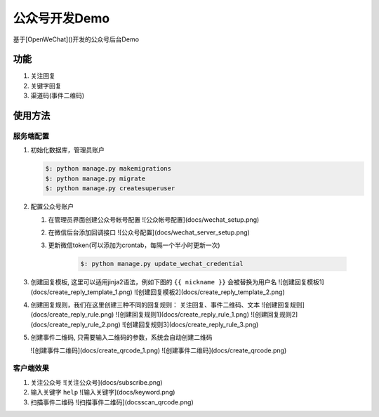###############
公众号开发Demo
###############

基于[OpenWeChat]()开发的公众号后台Demo

功能
###########

1. 关注回复
2. 关键字回复
3. 渠道码(事件二维码)


使用方法
#########


服务端配置
*************

1. 初始化数据库，管理员账户

   .. code:: bash

    $: python manage.py makemigrations
    $: python manage.py migrate
    $: python manage.py createsuperuser

2. 配置公众号账户

   1. 在管理员界面创建公众号帐号配置 ![公众帐号配置](docs/wechat_setup.png)
   2. 在微信后台添加回调接口  ![公众号配置](docs/wechat_server_setup.png)
   3. 更新微信token(可以添加为crontab，每隔一个半小时更新一次)

       .. code:: bash

           $: python manage.py update_wechat_credential

3. 创建回复模板, 这里可以适用jinja2语法，例如下图的 ``{{ nickname }}`` 会被替换为用户名
   ![创建回复模板1](docs/create_reply_template_1.png)
   ![创建回复模板2](docs/create_reply_template_2.png)


4. 创建回复规则，我们在这里创建三种不同的回复规则： 关注回复、事件二维码、文本
   ![创建回复规则](docs/create_reply_rule.png)
   ![创建回复规则1](docs/create_reply_rule_1.png)
   ![创建回复规则2](docs/create_reply_rule_2.png)
   ![创建回复规则3](docs/create_reply_rule_3.png)

5. 创建事件二维码, 只需要输入二维码的参数，系统会自动创建二维码

   ![创建事件二维码](docs/create_qrcode_1.png)
   ![创建事件二维码](docs/create_qrcode.png)


客户端效果
**************

1. 关注公众号
   ![关注公众号](docs/subscribe.png)

2. 输入关键字 ``help``
   ![输入关键字](docs/keyword.png)

3. 扫描事件二维码
   ![扫描事件二维码](docsscan_qrcode.png)
